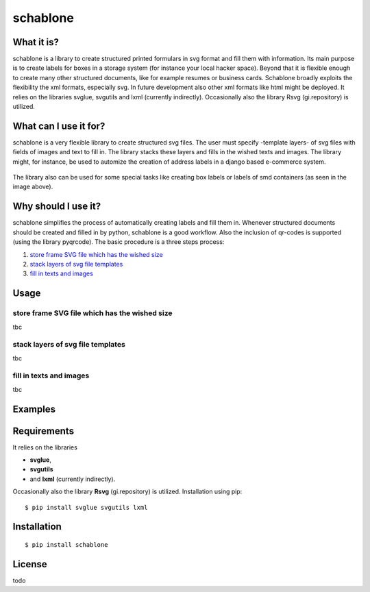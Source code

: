 =========
schablone
=========

What it is?
-----------

schablone is a library to create structured printed formulars in svg format and fill them with information. Its main purpose is to create labels for boxes in a storage system (for instance your local hacker space). Beyond that it is flexible enough to create many other structured documents, like for example resumes or business cards. Schablone broadly exploits the flexibility the xml formats, especially svg. In future development also other xml formats like html might be deployed. It relies on the libraries svglue, svgutils and lxml (currently indirectly). Occasionally also the library Rsvg (gi.repository) is utilized.

What can I use it for?
----------------------

schablone is a very flexible library to create structured svg files. The user must specify -template layers- of svg files with fields of images and text to fill in. The library stacks these layers and fills in the wished texts and images. The library might, for instance, be used to automize the creation of address labels in a django based e-commerce system.

.. figure:: images/smd_container.png
   :scale: 15 %

The library also can be used for some special tasks like creating box labels or labels of smd containers (as seen in the image above).

.. - create some of the schablone templates like
    - image samples box label
    - image samples smd container
 
.. - also generic labels can be created 

.. - some more generic labels may follow
    - link resume
    - business cards

Why should I use it?
--------------------

schablone simplifies the process of automatically creating labels and fill them in. Whenever structured documents should be created and filled in by python, schablone is a good workflow. Also the inclusion of qr-codes is supported (using the library pyqrcode). The basic procedure is a three steps process:

1. `store frame SVG file which has the wished size`_
2. `stack layers of svg file templates`_
3. `fill in texts and images`_

.. figure:: images/layers.png
   :scale: 70 %


Usage
-----

store frame SVG file which has the wished size
``````````````````````````````````````````````

tbc

stack layers of svg file templates
``````````````````````````````````

tbc

fill in texts and images 
````````````````````````

tbc

Examples
--------

Requirements
------------

It relies on the libraries 

* **svglue**, 
* **svgutils**
* and **lxml** (currently indirectly). 

Occasionally also the library **Rsvg** (gi.repository) is utilized. Installation using pip: ::

    $ pip install svglue svgutils lxml 

Installation
------------

::

    $ pip install schablone 

License
-------

todo 
